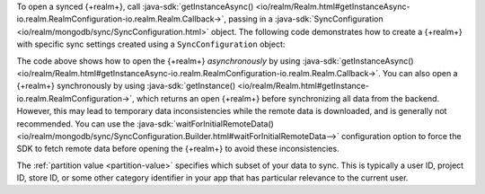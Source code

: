 To open a synced {+realm+}, call 
:java-sdk:`getInstanceAsync()
<io/realm/Realm.html#getInstanceAsync-io.realm.RealmConfiguration-io.realm.Realm.Callback->`, 
passing in a :java-sdk:`SyncConfiguration <io/realm/mongodb/sync/SyncConfiguration.html>` 
object. The following code demonstrates how to create a {+realm+} with 
specific sync settings created using a ``SyncConfiguration`` object:

.. tabs-realm-languages::
   
   .. tab::
       :tabid: kotlin

       .. literalinclude:: /examples/generated/android/sync/OpenARealmTest.codeblock.allow-reads-writes-ui-thread.kt
         :language: kotlin
         :copyable: false

   .. tab::
       :tabid: java

       .. literalinclude:: /examples/generated/android/sync/OpenARealmTest.codeblock.allow-reads-writes-ui-thread.java
         :language: java
         :copyable: false

The code above shows how to open the {+realm+} *asynchronously* 
by using :java-sdk:`getInstanceAsync()
<io/realm/Realm.html#getInstanceAsync-io.realm.RealmConfiguration-io.realm.Realm.Callback->`. 
You can also open a {+realm+} synchronously by using :java-sdk:`getInstance()
<io/realm/Realm.html#getInstance-io.realm.RealmConfiguration->`, which
returns an open {+realm+} before synchronizing all data from the backend.
However, this may lead to temporary data inconsistencies while the
remote data is downloaded, and is generally not recommended. You can
use the :java-sdk:`waitForInitialRemoteData() <io/realm/mongodb/sync/SyncConfiguration.Builder.html#waitForInitialRemoteData-->`
configuration option to force the SDK to fetch remote data before
opening the {+realm+} to avoid these inconsistencies.

The :ref:`partition value <partition-value>` specifies which subset of your data to sync.
This is typically a user ID, project ID, store ID, or some other category identifier in
your app that has particular relevance to the current user. 

.. seealso::

   - :ref:`Partitions <sync-partitions>`
   
   - :ref:`Fundamentals: Realms <android-realms>`

